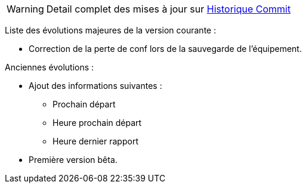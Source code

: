 WARNING: Detail complet des mises à jour sur https://github.com/guenneguezt/plugin-husqvarna/commits/master[Historique Commit]

Liste des évolutions majeures de la version courante :

- Correction de la perte de conf lors de la sauvegarde de l'équipement.

Anciennes évolutions :

- Ajout des informations suivantes :
* Prochain départ
* Heure prochain départ
* Heure dernier rapport
- Première version bêta.
